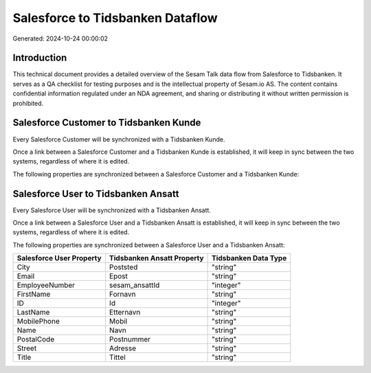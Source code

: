 =================================
Salesforce to Tidsbanken Dataflow
=================================

Generated: 2024-10-24 00:00:02

Introduction
------------

This technical document provides a detailed overview of the Sesam Talk data flow from Salesforce to Tidsbanken. It serves as a QA checklist for testing purposes and is the intellectual property of Sesam.io AS. The content contains confidential information regulated under an NDA agreement, and sharing or distributing it without written permission is prohibited.

Salesforce Customer to Tidsbanken Kunde
---------------------------------------
Every Salesforce Customer will be synchronized with a Tidsbanken Kunde.

Once a link between a Salesforce Customer and a Tidsbanken Kunde is established, it will keep in sync between the two systems, regardless of where it is edited.

The following properties are synchronized between a Salesforce Customer and a Tidsbanken Kunde:

.. list-table::
   :header-rows: 1

   * - Salesforce Customer Property
     - Tidsbanken Kunde Property
     - Tidsbanken Data Type


Salesforce User to Tidsbanken Ansatt
------------------------------------
Every Salesforce User will be synchronized with a Tidsbanken Ansatt.

Once a link between a Salesforce User and a Tidsbanken Ansatt is established, it will keep in sync between the two systems, regardless of where it is edited.

The following properties are synchronized between a Salesforce User and a Tidsbanken Ansatt:

.. list-table::
   :header-rows: 1

   * - Salesforce User Property
     - Tidsbanken Ansatt Property
     - Tidsbanken Data Type
   * - City
     - Poststed
     - "string"
   * - Email
     - Epost
     - "string"
   * - EmployeeNumber
     - sesam_ansattId
     - "integer"
   * - FirstName
     - Fornavn
     - "string"
   * - ID
     - Id
     - "integer"
   * - LastName
     - Etternavn
     - "string"
   * - MobilePhone
     - Mobil
     - "string"
   * - Name
     - Navn
     - "string"
   * - PostalCode
     - Postnummer
     - "string"
   * - Street
     - Adresse
     - "string"
   * - Title
     - Tittel
     - "string"

